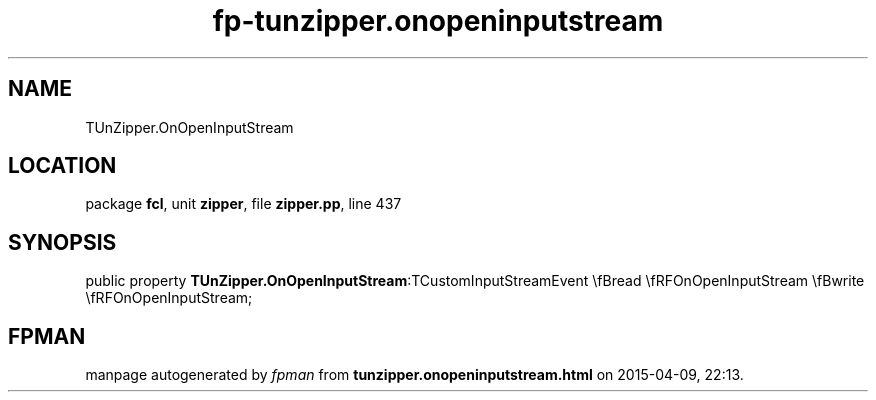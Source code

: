 .\" file autogenerated by fpman
.TH "fp-tunzipper.onopeninputstream" 3 "2014-03-14" "fpman" "Free Pascal Programmer's Manual"
.SH NAME
TUnZipper.OnOpenInputStream
.SH LOCATION
package \fBfcl\fR, unit \fBzipper\fR, file \fBzipper.pp\fR, line 437
.SH SYNOPSIS
public property  \fBTUnZipper.OnOpenInputStream\fR:TCustomInputStreamEvent \\fBread \\fRFOnOpenInputStream \\fBwrite \\fRFOnOpenInputStream;
.SH FPMAN
manpage autogenerated by \fIfpman\fR from \fBtunzipper.onopeninputstream.html\fR on 2015-04-09, 22:13.


